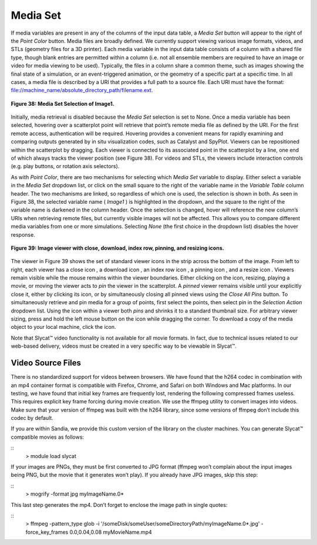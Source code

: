 Media Set
---------

If media variables are present in any of the columns of the input data table, a *Media Set* button will appear to the right 
of the *Point Color* button.  Media files are broadly defined. We currently support viewing various image formats, videos, 
and STLs (geometry files for a 3D printer).  Each media variable in the input data table consists of a column with a shared 
file type, though blank entries are permitted within a column (i.e. not all ensemble members are required to have an image 
or video for media viewing to be used).  Typically, the files in a column share a common theme, such as images showing the 
final state of a simulation, or an event-triggered animation, or the geometry of a specific part at a specific time.  In all 
cases, a media file is described by a URI that provides a full path to a source file.  Each URI must have the format: 
file://machine_name/absolute_directory_path/filename.ext.  

.. figure:: Figure38.png
   :align: center
   
   **Figure 38: Media Set Selection of Image1.**
   
Initially, media retrieval is disabled because the *Media Set* selection is set to None.  Once a media variable has been 
selected, hovering over a scatterplot point will retrieve that point’s remote media file as defined by the URI.  For the 
first remote access, authentication will be required.  Hovering provides a convenient means for rapidly examining and comparing 
outputs generated by in situ visualization codes, such as Catalyst and SpyPlot.   Viewers can be repositioned within the 
scatterplot by dragging.  Each viewer is connected to its associated point in the scatterplot by a line, one end of which 
always tracks the viewer position (see Figure 38).  For videos and STLs, the viewers include interaction controls (e.g. play 
buttons, or rotation axis selectors).  

As with *Point Color*, there are two mechanisms for selecting which *Media Set* variable to display.  Either select a variable 
in the *Media Set* dropdown list, or click on the small square to the right of the variable name in the *Variable Table* column 
header. The two mechanisms are linked, so regardless of which one is used, the selection is shown in both.  As seen in Figure 38, 
the selected variable name ( *Image1* ) is highlighted in the dropdown, and the square to the right of the variable name is 
darkened in the column header.  Once the selection is changed, hover will reference the new column’s URIs when retrieving remote 
files, but currently visible images will not be affected.  This allows you to compare different media variables from one or more 
simulations.  Selecting *None* (the first choice in the dropdown list) disables the hover response.

.. figure:: Figure39.png
   :align: center
   
   **Figure 39: Image viewer with close, download, index row, pinning, and resizing icons.**
   
The viewer in Figure 39 shows the set of standard viewer icons in the strip across the bottom of the image.  From left to 
right, each viewer has a close icon |DeleteIcon2|, a download icon |DownloadIcon2|, an index row icon |GotoRowIcon|, a 
pinning icon |PinIcon|, and a resize icon |ResizeIcon|. Viewers remain visible while the mouse remains within the viewer 
boundaries.  Either clicking on the |PinIcon| icon, resizing, playing a movie, or moving the viewer acts to *pin* the viewer 
in the scatterplot.  A *pinned* viewer remains visible until your explicitly close it, either by clicking its |DeleteIcon2| 
icon, or by simultaneously closing all pinned views using the *Close All Pins* button.   To simultaneously retrieve and pin 
media for a group of points, first select the points, then select pin in the *Selection Action* dropdown list.  Using the 
|PinIcon| icon within a viewer both *pins* and shrinks it to a standard thumbnail size.  For arbitrary viewer sizing, press 
and hold the left mouse button on the |ResizeIcon| icon while dragging the corner.  To download a copy of the media object 
to your local machine, click the |DownloadIcon2| icon.

.. |DeleteIcon2| image:: DeleteIcon2.png
.. |DownloadIcon2| image:: DownloadIcon2.png
.. |GotoRowIcon| image:: GotoRowIcon.png
.. |PinIcon| image:: PinIcon.png
.. |ResizeIcon| image:: ResizeIcon.png

Note that Slycat™ video functionality is not available for all movie formats.  In fact, due to technical issues related to 
our web-based delivery, videos must be created in a very specific way to be viewable in Slycat™.

Video Source Files
==================
There is no standardized support for videos between browsers.  We have found that the h264 codec in combination with an mp4
container format is compatible with Firefox, Chrome, and Safari on both Windows and Mac platforms.  In our testing, we have 
found that initial key frames are frequently lost, rendering the following compressed frames useless.  This requires explicit 
key frame forcing during movie creation.  We use the ffmpeg utility to convert images into videos.  Make sure that your 
version of ffmpeg was built with the h264 library, since some versions of ffmpeg don’t include this codec by default.

If you are within Sandia, we provide this custom version of the library on the cluster machines.  You can generate Slycat™ 
compatible movies as follows:

::
   > module load slycat

If your images are PNGs, they must be first converted to JPG format (ffmpeg won’t complain about the input images being PNG, 
but the movie that it generates won’t play).  If you already have JPG images, skip this step:

::
   > mogrify -format jpg myImageName.0*

This last step generates the mp4.  Don’t forget to enclose the image path in single quotes:

::
   >  ffmpeg -pattern_type glob -i '/someDisk/someUser/someDirectoryPath/myImageName.0*.jpg' -force_key_frames 0.0,0.04,0.08 myMovieName.mp4

